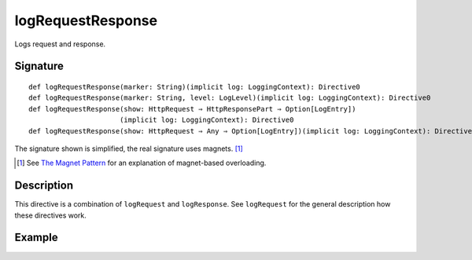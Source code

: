 .. _-logRequestResponse-:

logRequestResponse
==================

Logs request and response.

Signature
---------

::

    def logRequestResponse(marker: String)(implicit log: LoggingContext): Directive0
    def logRequestResponse(marker: String, level: LogLevel)(implicit log: LoggingContext): Directive0
    def logRequestResponse(show: HttpRequest ⇒ HttpResponsePart ⇒ Option[LogEntry])
                          (implicit log: LoggingContext): Directive0
    def logRequestResponse(show: HttpRequest ⇒ Any ⇒ Option[LogEntry])(implicit log: LoggingContext): Directive0

The signature shown is simplified, the real signature uses magnets. [1]_

.. [1] See `The Magnet Pattern`_ for an explanation of magnet-based overloading.
.. _`The Magnet Pattern`: /blog/2012-12-13-the-magnet-pattern/

Description
-----------

This directive is a combination of ``logRequest`` and ``logResponse``. See ``logRequest`` for the general description
how these directives work.

Example
-------

.. includecode:: ../code/docs/directives/DebuggingDirectivesExamplesSpec.scala
   :snippet: logRequestResponse
